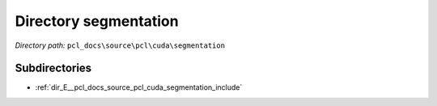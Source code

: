 .. _dir_pcl_docs_source_pcl_cuda_segmentation:


Directory segmentation
======================


*Directory path:* ``pcl_docs\source\pcl\cuda\segmentation``

Subdirectories
--------------

- :ref:`dir_E__pcl_docs_source_pcl_cuda_segmentation_include`



